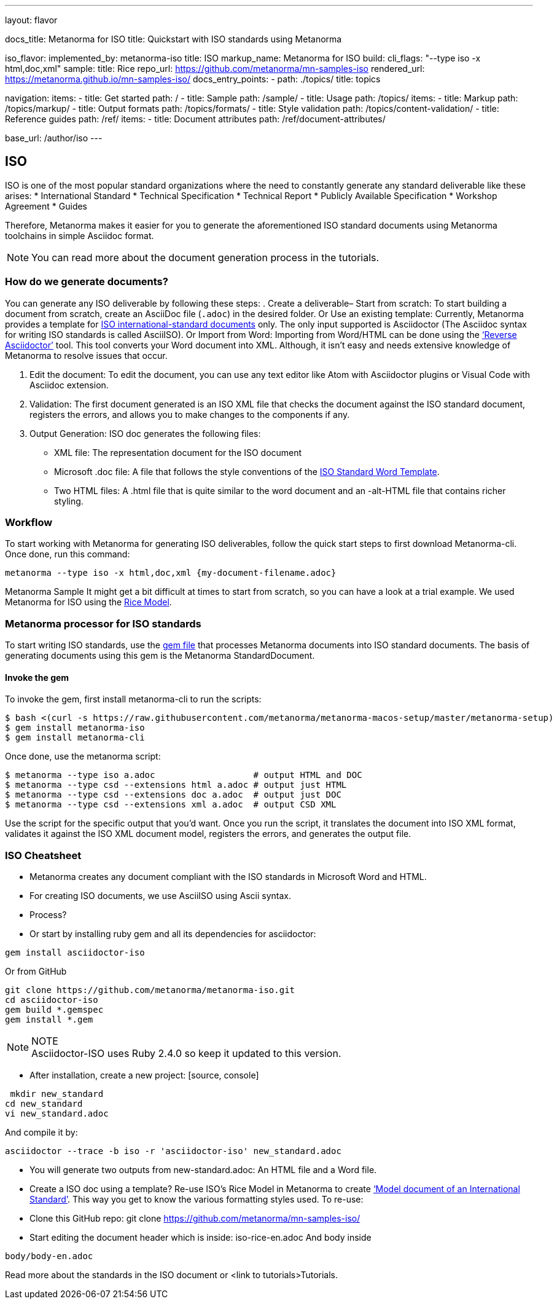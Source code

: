 ---
layout: flavor

docs_title: Metanorma for ISO
title: Quickstart with ISO standards using Metanorma

iso_flavor:
  implemented_by: metanorma-iso
  title: ISO
  markup_name: Metanorma for ISO
  build:
    cli_flags: "--type iso -x html,doc,xml"
  sample:
    title: Rice
    repo_url: https://github.com/metanorma/mn-samples-iso
    rendered_url: https://metanorma.github.io/mn-samples-iso/
  docs_entry_points:
    - path: ./topics/
      title: topics

navigation:
  items:
  - title: Get started
    path: /
  - title: Sample
    path: /sample/
  - title: Usage
    path: /topics/
    items:
    - title: Markup
      path: /topics/markup/
    - title: Output formats
      path: /topics/formats/
    - title: Style validation
      path: /topics/content-validation/
  - title: Reference guides
    path: /ref/
    items:
      - title: Document attributes
        path: /ref/document-attributes/

base_url: /author/iso
---

== ISO

ISO is one of the most popular standard organizations where the need to constantly generate any standard deliverable like these arises:
* International Standard
* Technical Specification
* Technical Report
* Publicly Available Specification
* Workshop Agreement
* Guides

Therefore, Metanorma makes it easier for you to generate the aforementioned ISO standard documents using Metanorma toolchains in simple Asciidoc format. 
[NOTE]
You can read more about the document generation process in the tutorials.

=== How do we generate documents?
You can generate any ISO deliverable by following these steps:
. Create a deliverable– 
  Start from scratch: To start building a document from scratch, create an AsciiDoc file (`.adoc`) in the desired folder. 
  Or
  Use an existing template: Currently, Metanorma provides a template for link:/metanorma/mn-templates-iso[ISO international-standard documents] only. The only input supported is 
Asciidoctor (The Asciidoc syntax for writing ISO standards is called AsciiISO).
  Or
  Import from Word: Importing from Word/HTML can be done using the link:https://github.com/metanorma/reverse_adoc[‘Reverse Asciidoctor’] tool. This tool converts your Word document into XML. Although, it isn’t easy and needs extensive knowledge of Metanorma to resolve issues that occur. 

. Edit the document: To edit the document, you can use any text editor like Atom with Asciidoctor plugins or Visual Code with Asciidoc extension. 
. Validation: The first document generated is an ISO XML file that checks the document against the ISO standard document, registers the errors, and allows you to make changes to the components if any.
. Output Generation: ISO doc generates the following files: 
 * XML file: The representation document for the ISO document
 * Microsoft .doc file: A file that follows the style conventions of the link:https://www.iso.org/iso-templates.html[ISO Standard Word Template].
 * Two HTML files: A .html file that is quite similar to the word document and an -alt-HTML file that contains richer styling. 


=== Workflow
To start working with Metanorma for generating ISO deliverables, follow the quick start steps to first download Metanorma-cli. Once done, run this command:
[source,console]
----
metanorma --type iso -x html,doc,xml {my-document-filename.adoc}
----
Metanorma Sample
It might get a bit difficult at times to start from scratch, so you can have a look at a trial example. We used Metanorma for ISO using the link:https://docs.google.com/document/d/1luIXBP_9o9bHW6lpQKBPmkr6JfB65QixenyhfKwrvK0/edit#[Rice Model].


=== Metanorma processor for ISO standards
To start writing ISO standards, use the link:https://github.com/metanorma/metanorma-iso/blob/main/Gemfile[gem file] that processes Metanorma documents into ISO standard documents. The basis of generating documents using this gem is the Metanorma StandardDocument. 

==== Invoke the gem
To invoke the gem, first install metanorma-cli to run the scripts:
[source,sh]
----
$ bash <(curl -s https://raw.githubusercontent.com/metanorma/metanorma-macos-setup/master/metanorma-setup)
$ gem install metanorma-iso
$ gem install metanorma-cli
----

Once done, use the metanorma script:
[source,sh]
----
$ metanorma --type iso a.adoc                   # output HTML and DOC
$ metanorma --type csd --extensions html a.adoc # output just HTML
$ metanorma --type csd --extensions doc a.adoc  # output just DOC
$ metanorma --type csd --extensions xml a.adoc  # output CSD XML
----

Use the script for the specific output that you’d want.
Once you run the script, it translates the document into ISO XML format, validates it against the ISO XML document model, registers the errors, and generates the output file. 


=== ISO Cheatsheet

 * Metanorma creates any document compliant with the ISO standards in Microsoft Word and HTML.
 * For creating ISO documents, we use AsciiISO using Ascii syntax.
 * Process? 
 * Or start by installing ruby gem and all its dependencies for asciidoctor:
[source, console]
----
gem install asciidoctor-iso
----
Or from GitHub
[source, console]
----
git clone https://github.com/metanorma/metanorma-iso.git
cd asciidoctor-iso
gem build *.gemspec
gem install *.gem
----
[NOTE]
.NOTE
Asciidoctor-ISO uses Ruby 2.4.0 so keep it updated to this version.

 * After installation, create a new project:
 [source, console]
----
 mkdir new_standard
cd new_standard
vi new_standard.adoc
----
And compile it by:
[source, console]
----
asciidoctor --trace -b iso -r 'asciidoctor-iso' new_standard.adoc
----

 * You will generate two outputs from new-standard.adoc: An HTML file and a Word file. 
 * Create a ISO doc using a template?
 Re-use ISO’s Rice Model in Metanorma to create link:https://www.iso.org/publication/PUB100407.html[‘Model document of an International Standard’]. This way you get to know the various formatting styles used.
 To re-use:
* Clone this GitHub repo: git clone https://github.com/metanorma/mn-samples-iso/
* Start editing the document header which is inside: iso-rice-en.adoc
And body inside 
[source, console]
----
body/body-en.adoc
----
Read more about the standards in the ISO document or <link to tutorials>Tutorials.
